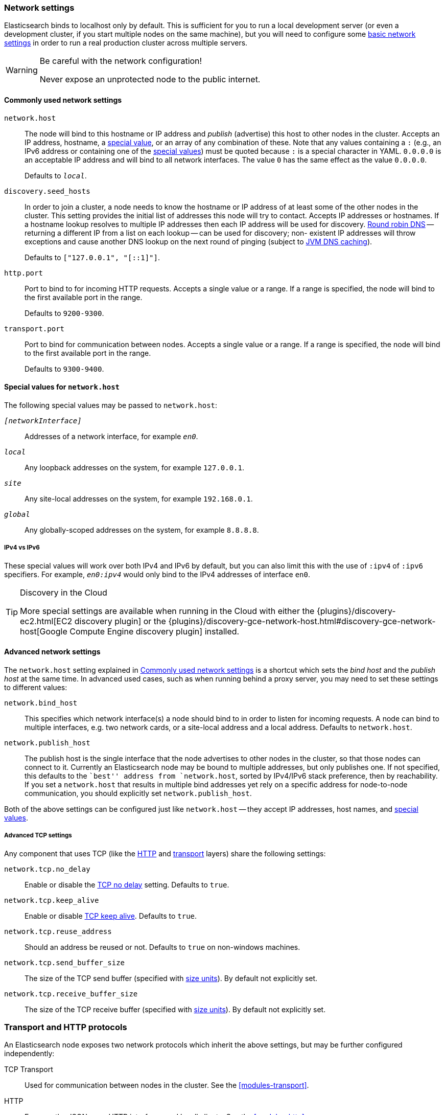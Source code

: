 [[modules-network]]
=== Network settings

Elasticsearch binds to localhost only by default.  This is sufficient for you
to run a local development server (or even a development cluster, if you start
multiple nodes on the same machine), but you will need to configure some
<<common-network-settings,basic network settings>> in order to run a real
production cluster across multiple servers.

[WARNING]
.Be careful with the network configuration!
=============================
Never expose an unprotected node to the public internet.
=============================

[[common-network-settings]]
==== Commonly used network settings

`network.host`::
The node will bind to this hostname or IP address and _publish_ (advertise)
this host to other nodes in the cluster. Accepts an IP address, hostname, a
<<network-interface-values,special value>>, or an array of any combination of
these. Note that any values containing a `:` (e.g., an IPv6 address or
containing one of the <<network-interface-values,special values>>) must be
quoted because `:` is a special character in YAML. `0.0.0.0` is an acceptable
IP address and will bind to all network interfaces. The value `0` has the
same effect as the value `0.0.0.0`.
+
Defaults to `_local_`.

`discovery.seed_hosts`::
In order to join a cluster, a node needs to know the hostname or IP address of
at least some of the other nodes in the cluster.  This setting provides the
initial list of addresses this node will try to contact. Accepts IP addresses
or hostnames. If a hostname lookup resolves to multiple IP addresses then each
IP address will be used for discovery.
https://en.wikipedia.org/wiki/Round-robin_DNS[Round robin DNS] -- returning a
different IP from a list on each lookup -- can be used for discovery; non-
existent IP addresses will throw exceptions and cause another DNS lookup on the
next round of pinging (subject to <<networkaddress-cache-ttl,JVM DNS
caching>>).
+
Defaults to `["127.0.0.1", "[::1]"]`.

`http.port`::
Port to bind to for incoming HTTP requests. Accepts a single value or a range.
If a range is specified, the node will bind to the first available port in the
range.
+
Defaults to `9200-9300`.

`transport.port`::
Port to bind for communication between nodes. Accepts a single value or a
range. If a range is specified, the node will bind to the first available port
in the range.
+
Defaults to `9300-9400`.

[[network-interface-values]]
==== Special values for `network.host`

The following special values may be passed to `network.host`:

`_[networkInterface]_`::
  Addresses of a network interface, for example `_en0_`.

`_local_`::
  Any loopback addresses on the system, for example `127.0.0.1`.

`_site_`::
  Any site-local addresses on the system, for example `192.168.0.1`.

`_global_`::
  Any globally-scoped addresses on the system, for example `8.8.8.8`.

[[network-interface-values-ipv4-vs-ipv6]]
===== IPv4 vs IPv6

These special values will work over both IPv4 and IPv6 by default, but you can
also limit this with the use of `:ipv4` of `:ipv6` specifiers. For example,
`_en0:ipv4_` would only bind to the IPv4 addresses of interface `en0`.

[TIP]
.Discovery in the Cloud
================================

More special settings are available when running in the Cloud with either the
{plugins}/discovery-ec2.html[EC2 discovery plugin] or the
{plugins}/discovery-gce-network-host.html#discovery-gce-network-host[Google Compute Engine discovery plugin]
installed.

================================

[[advanced-network-settings]]
==== Advanced network settings

The `network.host` setting explained in <<common-network-settings,Commonly used network settings>>
is a shortcut which sets the _bind host_ and the _publish host_ at the same
time. In advanced used cases, such as when running behind a proxy server, you
may need to set these settings to different values:

`network.bind_host`::
This specifies which network interface(s) a node should bind to in order to
listen for incoming requests.  A node can bind to multiple interfaces, e.g.
two network cards, or a site-local address and a local address. Defaults to
`network.host`.

`network.publish_host`::
The publish host is the single interface that the node advertises to other nodes
in the cluster, so that those nodes can connect to it. Currently an
Elasticsearch node may be bound to multiple addresses, but only publishes one.
If not specified, this defaults to the ``best'' address from `network.host`,
sorted by IPv4/IPv6 stack preference, then by reachability. If you set a
`network.host` that results in multiple bind addresses yet rely on a specific
address for node-to-node communication, you should explicitly set
`network.publish_host`.

Both of the above settings can be configured just like `network.host` -- they
accept IP addresses, host names, and
<<network-interface-values,special values>>.

[[tcp-settings]]
===== Advanced TCP settings

Any component that uses TCP (like the <<modules-http,HTTP>> and
<<modules-transport,transport>> layers) share the following settings:

`network.tcp.no_delay`::
Enable or disable the https://en.wikipedia.org/wiki/Nagle%27s_algorithm[TCP no delay]
setting. Defaults to `true`.

`network.tcp.keep_alive`::
Enable or disable https://en.wikipedia.org/wiki/Keepalive[TCP keep alive].
Defaults to `true`.

`network.tcp.reuse_address`::
Should an address be reused or not. Defaults to `true` on non-windows
machines.

`network.tcp.send_buffer_size`::
The size of the TCP send buffer (specified with <<size-units,size units>>).
By default not explicitly set.

`network.tcp.receive_buffer_size`::
The size of the TCP receive buffer (specified with <<size-units,size units>>).
By default not explicitly set.

[discrete]
=== Transport and HTTP protocols

An Elasticsearch node exposes two network protocols which inherit the above
settings, but may be further configured independently:

TCP Transport::
Used for communication between nodes in the cluster.
See the <<modules-transport>>.

HTTP::
Exposes the JSON-over-HTTP interface used by all clients.
See the <<modules-http>>.

